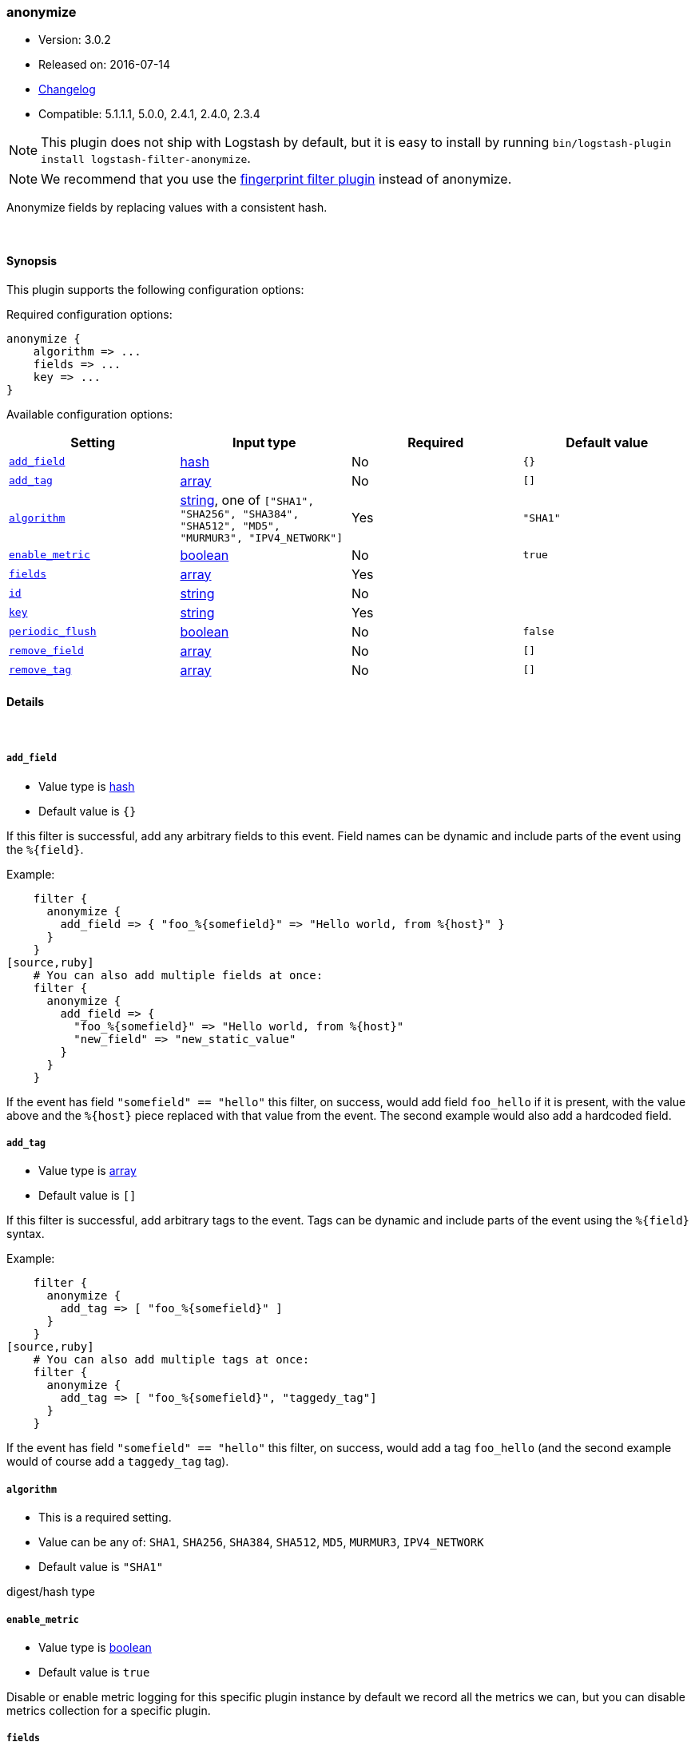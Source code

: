 [[plugins-filters-anonymize]]
=== anonymize

* Version: 3.0.2
* Released on: 2016-07-14
* https://github.com/logstash-plugins/logstash-filter-anonymize/blob/master/CHANGELOG.md#302[Changelog]
* Compatible: 5.1.1.1, 5.0.0, 2.4.1, 2.4.0, 2.3.4

NOTE: This plugin does not ship with Logstash by default, but it is easy to install by running `bin/logstash-plugin install logstash-filter-anonymize`.

NOTE: We recommend that you use the <<plugins-filters-fingerprint,fingerprint filter plugin>> instead of anonymize.

Anonymize fields by replacing values with a consistent hash.

&nbsp;

==== Synopsis

This plugin supports the following configuration options:

Required configuration options:

[source,json]
--------------------------
anonymize {
    algorithm => ...
    fields => ...
    key => ...
}
--------------------------



Available configuration options:

[cols="<,<,<,<m",options="header",]
|=======================================================================
|Setting |Input type|Required|Default value
| <<plugins-filters-anonymize-add_field>> |<<hash,hash>>|No|`{}`
| <<plugins-filters-anonymize-add_tag>> |<<array,array>>|No|`[]`
| <<plugins-filters-anonymize-algorithm>> |<<string,string>>, one of `["SHA1", "SHA256", "SHA384", "SHA512", "MD5", "MURMUR3", "IPV4_NETWORK"]`|Yes|`"SHA1"`
| <<plugins-filters-anonymize-enable_metric>> |<<boolean,boolean>>|No|`true`
| <<plugins-filters-anonymize-fields>> |<<array,array>>|Yes|
| <<plugins-filters-anonymize-id>> |<<string,string>>|No|
| <<plugins-filters-anonymize-key>> |<<string,string>>|Yes|
| <<plugins-filters-anonymize-periodic_flush>> |<<boolean,boolean>>|No|`false`
| <<plugins-filters-anonymize-remove_field>> |<<array,array>>|No|`[]`
| <<plugins-filters-anonymize-remove_tag>> |<<array,array>>|No|`[]`
|=======================================================================


==== Details

&nbsp;

[[plugins-filters-anonymize-add_field]]
===== `add_field` 

  * Value type is <<hash,hash>>
  * Default value is `{}`

If this filter is successful, add any arbitrary fields to this event.
Field names can be dynamic and include parts of the event using the `%{field}`.

Example:
[source,ruby]
    filter {
      anonymize {
        add_field => { "foo_%{somefield}" => "Hello world, from %{host}" }
      }
    }
[source,ruby]
    # You can also add multiple fields at once:
    filter {
      anonymize {
        add_field => {
          "foo_%{somefield}" => "Hello world, from %{host}"
          "new_field" => "new_static_value"
        }
      }
    }

If the event has field `"somefield" == "hello"` this filter, on success,
would add field `foo_hello` if it is present, with the
value above and the `%{host}` piece replaced with that value from the
event. The second example would also add a hardcoded field.

[[plugins-filters-anonymize-add_tag]]
===== `add_tag` 

  * Value type is <<array,array>>
  * Default value is `[]`

If this filter is successful, add arbitrary tags to the event.
Tags can be dynamic and include parts of the event using the `%{field}`
syntax.

Example:
[source,ruby]
    filter {
      anonymize {
        add_tag => [ "foo_%{somefield}" ]
      }
    }
[source,ruby]
    # You can also add multiple tags at once:
    filter {
      anonymize {
        add_tag => [ "foo_%{somefield}", "taggedy_tag"]
      }
    }

If the event has field `"somefield" == "hello"` this filter, on success,
would add a tag `foo_hello` (and the second example would of course add a `taggedy_tag` tag).

[[plugins-filters-anonymize-algorithm]]
===== `algorithm` 

  * This is a required setting.
  * Value can be any of: `SHA1`, `SHA256`, `SHA384`, `SHA512`, `MD5`, `MURMUR3`, `IPV4_NETWORK`
  * Default value is `"SHA1"`

digest/hash type

[[plugins-filters-anonymize-enable_metric]]
===== `enable_metric` 

  * Value type is <<boolean,boolean>>
  * Default value is `true`

Disable or enable metric logging for this specific plugin instance
by default we record all the metrics we can, but you can disable metrics collection
for a specific plugin.

[[plugins-filters-anonymize-fields]]
===== `fields` 

  * This is a required setting.
  * Value type is <<array,array>>
  * There is no default value for this setting.

The fields to be anonymized

[[plugins-filters-anonymize-id]]
===== `id` 

  * Value type is <<string,string>>
  * There is no default value for this setting.

Add a unique `ID` to the plugin instance, this `ID` is used for tracking
information for a specific configuration of the plugin.

```
output {
 stdout {
   id => "ABC"
 }
}
```

If you don't explicitely set this variable Logstash will generate a unique name.

[[plugins-filters-anonymize-key]]
===== `key` 

  * This is a required setting.
  * Value type is <<string,string>>
  * There is no default value for this setting.

Hashing key
When using MURMUR3 the key is ignored but must still be set.
When using IPV4_NETWORK key is the subnet prefix lentgh

[[plugins-filters-anonymize-periodic_flush]]
===== `periodic_flush` 

  * Value type is <<boolean,boolean>>
  * Default value is `false`

Call the filter flush method at regular interval.
Optional.

[[plugins-filters-anonymize-remove_field]]
===== `remove_field` 

  * Value type is <<array,array>>
  * Default value is `[]`

If this filter is successful, remove arbitrary fields from this event.
Fields names can be dynamic and include parts of the event using the %{field}
Example:
[source,ruby]
    filter {
      anonymize {
        remove_field => [ "foo_%{somefield}" ]
      }
    }
[source,ruby]
    # You can also remove multiple fields at once:
    filter {
      anonymize {
        remove_field => [ "foo_%{somefield}", "my_extraneous_field" ]
      }
    }

If the event has field `"somefield" == "hello"` this filter, on success,
would remove the field with name `foo_hello` if it is present. The second
example would remove an additional, non-dynamic field.

[[plugins-filters-anonymize-remove_tag]]
===== `remove_tag` 

  * Value type is <<array,array>>
  * Default value is `[]`

If this filter is successful, remove arbitrary tags from the event.
Tags can be dynamic and include parts of the event using the `%{field}`
syntax.

Example:
[source,ruby]
    filter {
      anonymize {
        remove_tag => [ "foo_%{somefield}" ]
      }
    }
[source,ruby]
    # You can also remove multiple tags at once:
    filter {
      anonymize {
        remove_tag => [ "foo_%{somefield}", "sad_unwanted_tag"]
      }
    }

If the event has field `"somefield" == "hello"` this filter, on success,
would remove the tag `foo_hello` if it is present. The second example
would remove a sad, unwanted tag as well.


